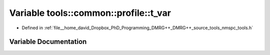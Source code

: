 .. _exhale_variable_namespacetools_1_1common_1_1profile_1a6589d227812b0e0a40dbe080e54840c5:

Variable tools::common::profile::t_var
======================================

- Defined in :ref:`file__home_david_Dropbox_PhD_Programming_DMRG++_DMRG++_source_tools_nmspc_tools.h`


Variable Documentation
----------------------


.. doxygenvariable:: tools::common::profile::t_var
